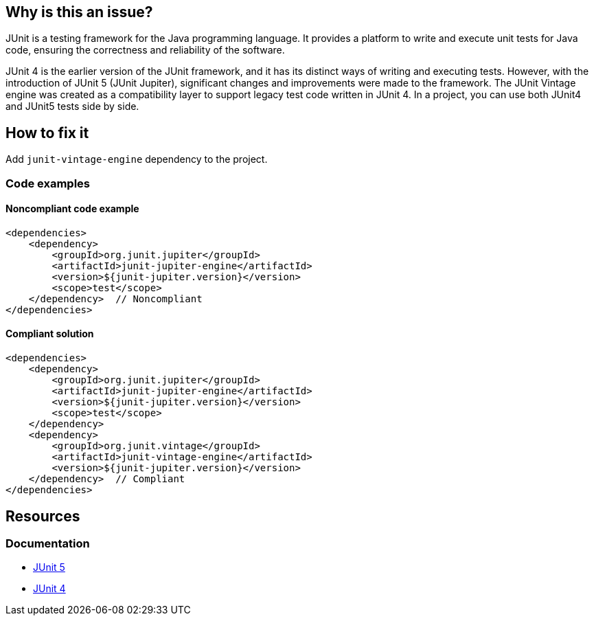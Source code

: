 == Why is this an issue?

JUnit is a testing framework for the Java programming language.
It provides a platform to write and execute unit tests for Java code, ensuring the correctness and reliability of the software.

JUnit 4 is the earlier version of the JUnit framework, and it has its distinct ways of writing and executing tests.
However, with the introduction of JUnit 5 (JUnit Jupiter), significant changes and improvements were made to the framework.
The JUnit Vintage engine was created as a compatibility layer to support legacy test code written in JUnit 4.
In a project, you can use both JUnit4 and JUnit5 tests side by side.

== How to fix it

Add `junit-vintage-engine` dependency to the project.

=== Code examples

==== Noncompliant code example

[source,xml,diff-id=1,diff-type=noncompliant]
----
<dependencies>
    <dependency>
        <groupId>org.junit.jupiter</groupId>
        <artifactId>junit-jupiter-engine</artifactId>
        <version>${junit-jupiter.version}</version>
        <scope>test</scope>
    </dependency>  // Noncompliant
</dependencies>
----

==== Compliant solution

[source,xml,diff-id=1,diff-type=compliant]
----
<dependencies>
    <dependency>
        <groupId>org.junit.jupiter</groupId>
        <artifactId>junit-jupiter-engine</artifactId>
        <version>${junit-jupiter.version}</version>
        <scope>test</scope>
    </dependency>
    <dependency>
        <groupId>org.junit.vintage</groupId>
        <artifactId>junit-vintage-engine</artifactId>
        <version>${junit-jupiter.version}</version>
    </dependency>  // Compliant
</dependencies>
----

== Resources
=== Documentation
* https://junit.org/junit5/[JUnit 5]
* https://junit.org/junit4/[JUnit 4]

